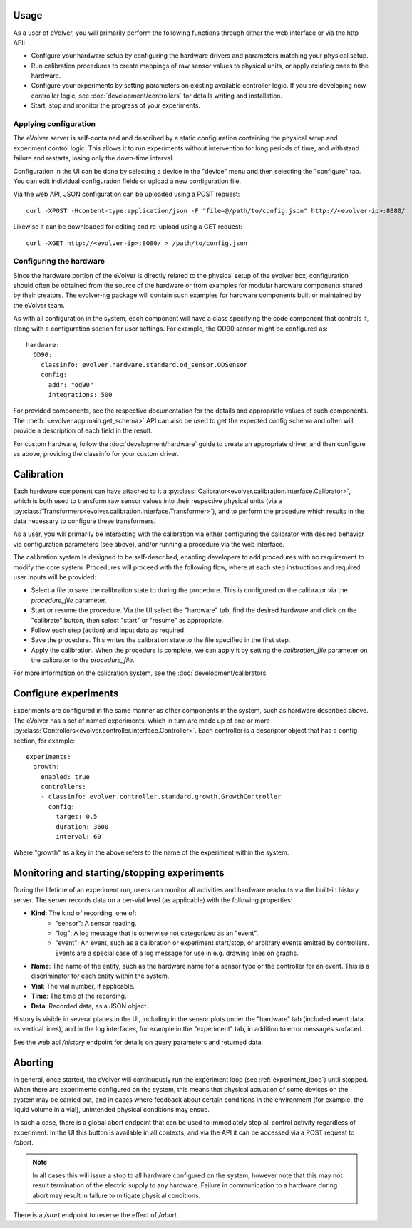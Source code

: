 Usage
=====

As a user of eVolver, you will primarily perform the following functions through
either the web interface or via the http API:

* Configure your hardware setup by configuring the hardware drivers and
  parameters matching your physical setup.
* Run calibration procedures to create mappings of raw sensor values to physical
  units, or apply existing ones to the hardware.
* Configure your experiments by setting parameters on existing available
  controller logic. If you are developing new controller logic, see
  :doc:`development/controllers` for details writing and installation.
* Start, stop and monitor the progress of your experiments.

Applying configuration
-----------------------

The eVolver server is self-contained and described by a static configuration
containing the physical setup and experiment control logic. This allows it to
run experiments without intervention for long periods of time, and withstand
failure and restarts, losing only the down-time interval.

Configuration in the UI can be done by selecting a device in the "device" menu
and then selecting the "configure" tab. You can edit individual configuration
fields or upload a new configuration file.

Via the web API, JSON configuration can be uploaded using a POST request::

    curl -XPOST -Hcontent-type:application/json -F "file=@/path/to/config.json" http://<evolver-ip>:8080/

Likewise it can be downloaded for editing and re-upload using a GET request::

    curl -XGET http://<evolver-ip>:8080/ > /path/to/config.json

Configuring the hardware
-------------------------

Since the hardware portion of the eVolver is directly related to the physical
setup of the evolver box, configuration should often be obtained from the source
of the hardware or from examples for modular hardware components shared by their
creators. The evolver-ng package will contain such examples for hardware
components built or maintained by the eVolver team.

As with all configuration in the system, each component will have a class
specifying the code component that controls it, along with a configuration
section for user settings. For example, the OD90 sensor might be configured as::

    hardware:
      OD90:
        classinfo: evolver.hardware.standard.od_sensor.ODSensor
        config:
          addr: "od90"
          integrations: 500

For provided components, see the respective documentation for the details and
appropriate values of such components. The :meth:`<evolver.app.main.get_schema>`
API can also be used to get the expected config schema and often will provide a
description of each field in the result.

For custom hardware, follow the :doc:`development/hardware` guide to create an
appropriate driver, and then configure as above, providing the classinfo for
your custom driver.

Calibration
===========

Each hardware component can have attached to it a
:py:class:`Calibrator<evolver.calibration.interface.Calibrator>`, which is both
used to transform raw sensor values into their respective physical units (via a
:py:class:`Transformers<evolver.calibration.interface.Transformer>`), and to
perform the procedure which results in the data necessary to configure these
transformers.

As a user, you will primarily be interacting with the calibration via either
configuring the calibrator with desired behavior via configuration parameters
(see above), and/or running a procedure via the web interface.

The calibration system is designed to be self-described, enabling developers to
add procedures with no requirement to modify the core system. Procedures will
proceed with the following flow, where at each step instructions and required
user inputs will be provided:

* Select a file to save the calibration state to during the procedure. This is
  configured on the calibrator via the `procedure_file` parameter.
* Start or resume the procedure. Via the UI select the "hardware" tab, find the
  desired hardware and click on the "calibrate" button, then select "start" or
  "resume" as appropriate.
* Follow each step (action) and input data as required.
* Save the procedure. This writes the calibration state to the file specified
  in the first step.
* Apply the calibration. When the procedure is complete, we can apply it by
  setting the `calibration_file` parameter on the calibrator to the
  `procedure_file`.

For more information on the calibration system, see the :doc:`development/calibrators`

Configure experiments
=====================

Experiments are configured in the same manner as other components in the system,
such as hardware described above. The eVolver has a set of named experiments,
which in turn are made up of one or more
:py:class:`Controllers<evolver.controller.interface.Controller>`. Each
controller is a descriptor object that has a config section, for example::

    experiments:
      growth:
        enabled: true
        controllers:
        - classinfo: evolver.controller.standard.growth.GrowthController
          config:
            target: 0.5
            duration: 3600
            interval: 60

Where "growth" as a key in the above refers to the name of the experiment within
the system.

Monitoring and starting/stopping experiments
============================================

During the lifetime of an experiment run, users can monitor all activities and
hardware readouts via the built-in history server. The server records data on
a per-vial level (as applicable) with the following properties:

* **Kind**: The kind of recording, one of:
   * "sensor": A sensor reading.
   * "log": A log message that is otherwise not categorized as an "event".
   * "event": An event, such as a calibration or experiment start/stop, or
     arbitrary events emitted by controllers. Events are a special case of a log
     message for use in e.g. drawing lines on graphs.
* **Name**: The name of the entity, such as the hardware name for a sensor type or
  the controller for an event. This is a discriminator for each entity within
  the system.
* **Vial**: The vial number, if applicable.
* **Time**: The time of the recording.
* **Data**: Recorded data, as a JSON object.

History is visible in several places in the UI, including in the sensor plots
under the "hardware" tab (included event data as vertical lines), and in the log
interfaces, for example in the "experiment" tab, in addition to error messages
surfaced.

See the web api `/history` endpoint for details on query parameters and returned
data.

Aborting
========

In general, once started, the eVolver will continuously run the experiment loop
(see :ref:`experiment_loop`) until stopped. When there are experiments
configured on the system, this means that physical actuation of some devices on
the system may be carried out, and in cases where feedback about certain
conditions in the environment (for example, the liquid volume in a vial),
unintended physical conditions may ensue.

In such a case, there is a global abort endpoint that can be used to immediately
stop all control activity regardless of experiment. In the UI this button is
available in all contexts, and via the API it can be accessed via a POST request
to `/abort`.

.. note::
  In all cases this will issue a stop to all hardware configured on the system,
  however note that this may not result termination of the electric supply to
  any hardware. Failure in communication to a hardware during abort may result
  in failure to mitigate physical conditions.

There is a `/start` endpoint to reverse the effect of `/abort`.